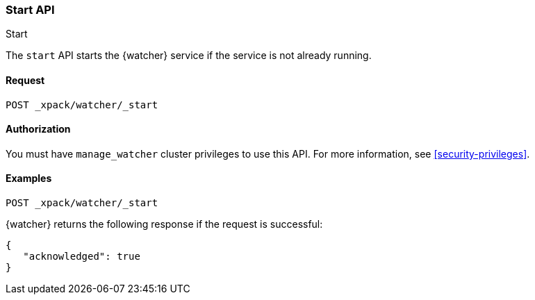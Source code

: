[role="xpack"]
[[watcher-api-start]]
=== Start API
++++
<titleabbrev>Start</titleabbrev>
++++

The `start` API starts the {watcher} service if the service is not already
running.

[float]
==== Request

`POST _xpack/watcher/_start`

==== Authorization

You must have `manage_watcher` cluster privileges to use this API. For more
information, see <<security-privileges>>.

[float]
==== Examples

[source,js]
--------------------------------------------------
POST _xpack/watcher/_start
--------------------------------------------------
// CONSOLE

{watcher} returns the following response if the request is successful:

[source,js]
--------------------------------------------------
{
   "acknowledged": true
}
--------------------------------------------------
// TESTRESPONSE
